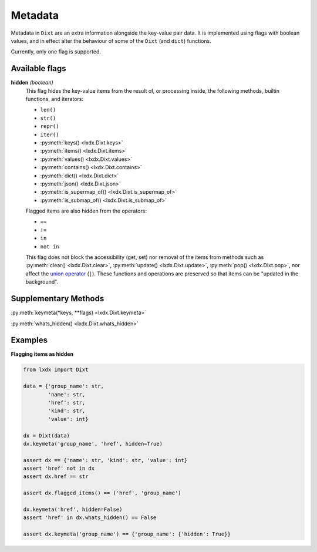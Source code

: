 Metadata
========

Metadata in ``Dixt`` are an extra information alongside the key-value pair data.
It is implemented using flags with boolean values, and in effect alter the
behaviour of some of the ``Dixt`` (and ``dict``) functions.

Currently, only one flag is supported.

Available flags
***************

**hidden** `(boolean)`
    This flag hides the key-value items from the result of, or processing inside,
    the following methods, builtin functions, and iterators:

    * ``len()``
    * ``str()``
    * ``repr()``
    * ``iter()``
    * :py:meth:`keys() <lxdx.Dixt.keys>`
    * :py:meth:`items() <lxdx.Dixt.items>`
    * :py:meth:`values() <lxdx.Dixt.values>`
    * :py:meth:`contains() <lxdx.Dixt.contains>`
    * :py:meth:`dict() <lxdx.Dixt.dict>`
    * :py:meth:`json() <lxdx.Dixt.json>`
    * :py:meth:`is_supermap_of() <lxdx.Dixt.is_supermap_of>`
    * :py:meth:`is_submap_of() <lxdx.Dixt.is_submap_of>`

    Flagged items are also hidden from the operators:

    * ``==``
    * ``!=``
    * ``in``
    * ``not in``

    This flag does not block the accessibility (get, set) nor removal of the items
    from methods such as :py:meth:`clear() <lxdx.Dixt.clear>`,
    :py:meth:`update() <lxdx.Dixt.update>`, :py:meth:`pop() <lxdx.Dixt.pop>`,
    nor affect the `union operator`_ (``|``). These functions and operations
    are preserved so that items can be "updated in the background".


Supplementary Methods
*********************

:py:meth:`keymeta(*keys, **flags) <lxdx.Dixt.keymeta>`

:py:meth:`whats_hidden() <lxdx.Dixt.whats_hidden>`


Examples
********

**Flagging items as hidden**

.. code-block:: python

    from lxdx import Dixt

    data = {'group_name': str,
            'name': str,
            'href': str,
            'kind': str,
            'value': int}

    dx = Dixt(data)
    dx.keymeta('group_name', 'href', hidden=True)

    assert dx == {'name': str, 'kind': str, 'value': int}
    assert 'href' not in dx
    assert dx.href == str

    assert dx.flagged_items() == ('href', 'group_name')

    dx.keymeta('href', hidden=False)
    assert 'href' in dx.whats_hidden() == False

    assert dx.keymeta('group_name') == {'group_name': {'hidden': True}}


.. References
.. _union operator: https://www.python.org/dev/peps/pep-0584
